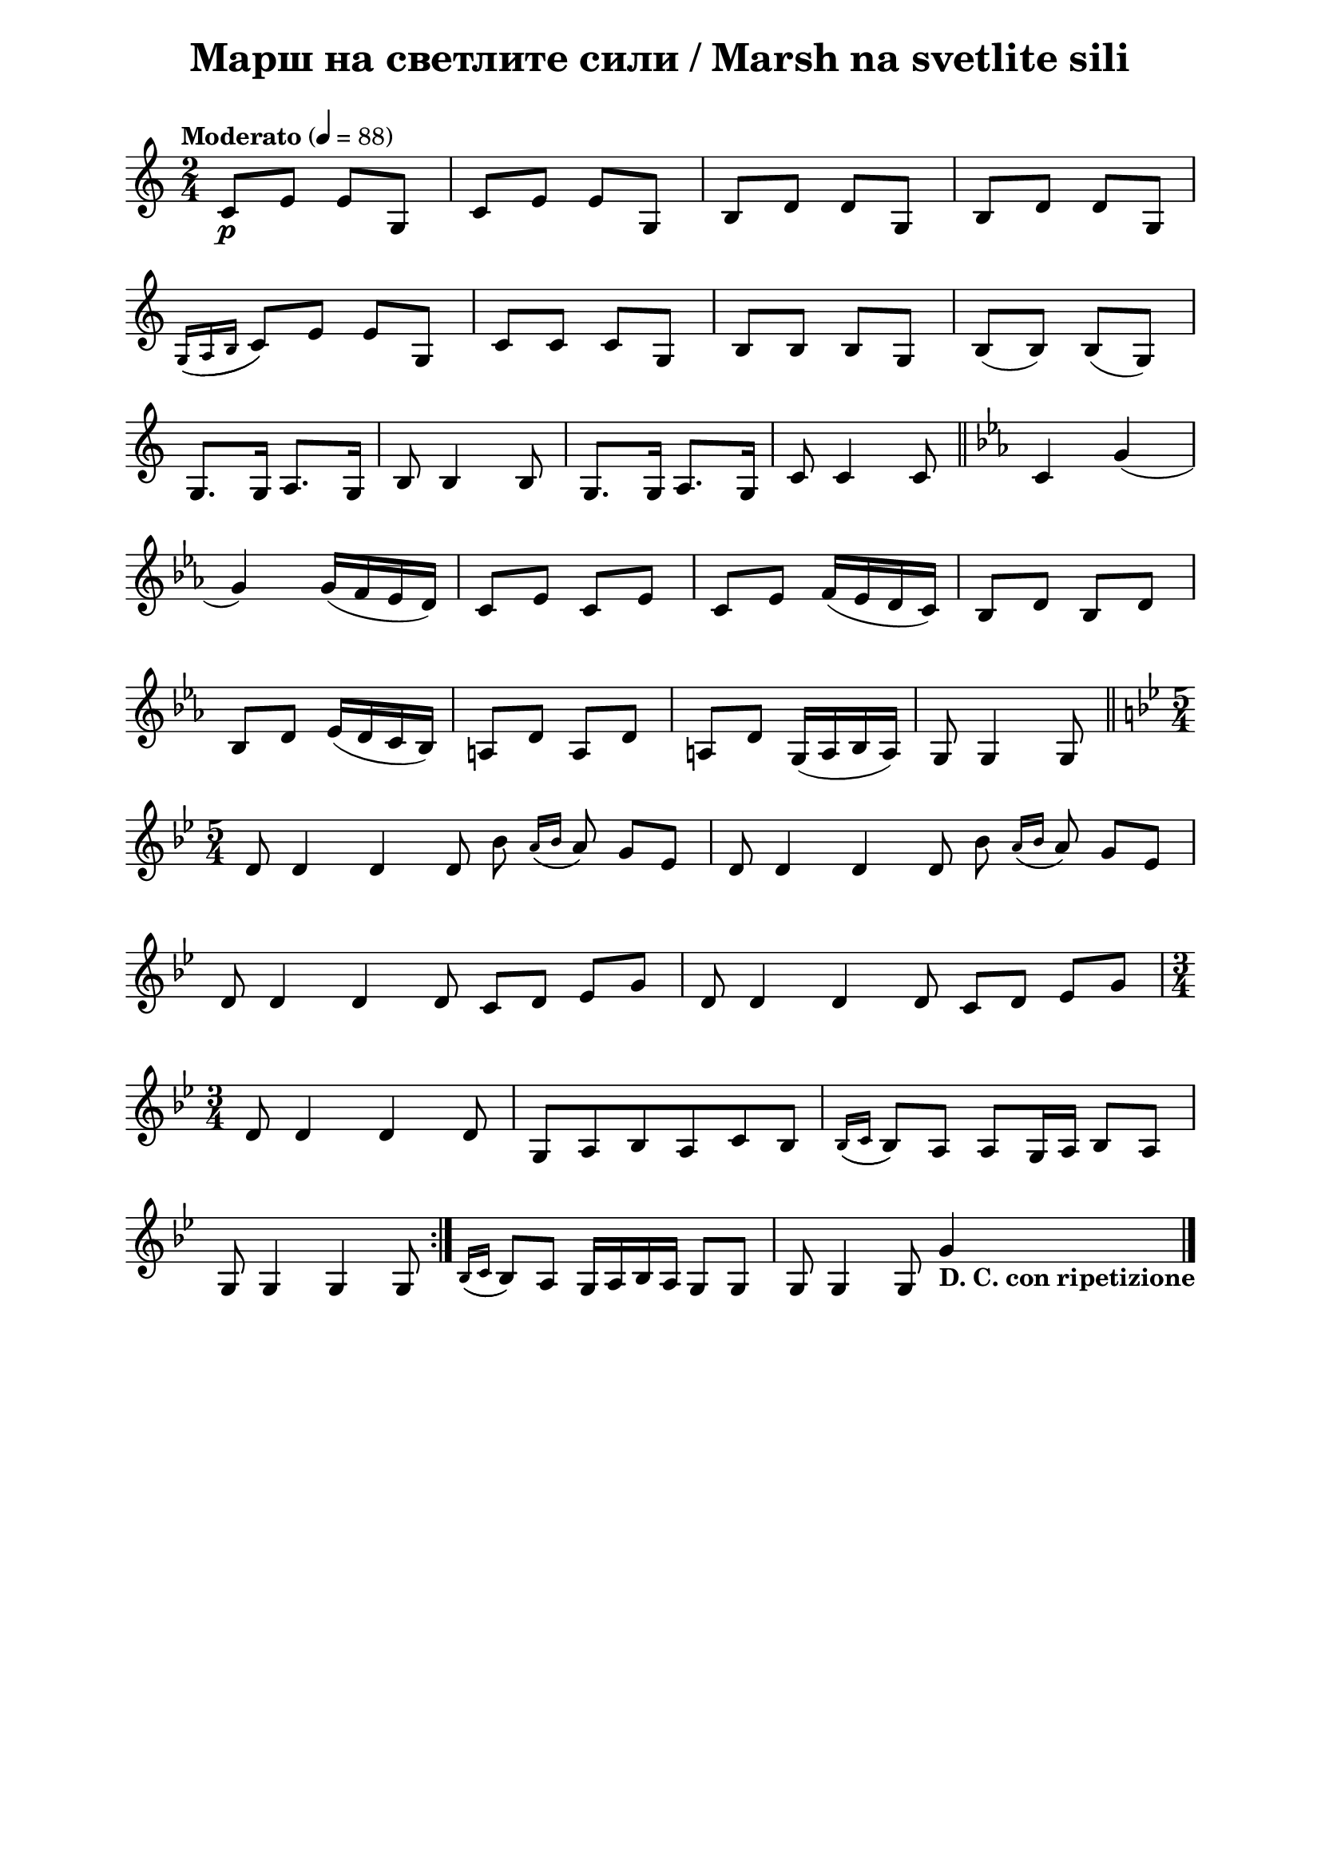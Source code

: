 \version "2.18.2"

\paper {
  print-all-headers = ##t
  print-page-number = ##f 
  left-margin = 2\cm
  right-margin = 2\cm
  ragged-bottom = ##t % do not spread the staves to fill the whole vertical space
}

\header {
  tagline = ##f
}

\bookpart {
\score{
  \layout { 
    indent = 0.0\cm % remove first line indentation
    ragged-last = ##f % do not spread last line to fill the whole space
    \context {
      \Score
      \omit BarNumber %remove bar numbers
    } % context
  } % layout

  \new Voice \absolute {
     \clef treble
  \key c \major
  \time 2/4 \tempo "Moderato" 4 = 88
 
 c'8 \p e'8 e'8 g8 | % 2
  c'8 e'8 e'8 g8 | % 3
  b8 d'8 d'8 g8 | % 4
  b8 d'8 d'8 g8 \break | % 5
  \acciaccatura { g16 ( a16 b16 } c'8 ) e'8 e'8 g8 | % 6
  c'8 c'8 c'8 g8 | % 7
  b8 b8 b8 g8 | % 8
  b8 ( b8 ) b8 (g8) \break | % 9
  g8. g16 a8. g16 | \barNumberCheck #10
  b8 b4 b8 | % 11
  g8. g16 a8. g16 | % 12
  c'8 c'4 c'8 \bar "||"
  \key es \major c'4 g'4 ( \break | % 14
  g'4 ) g'16 ( f'16 es'16 d'16 ) | % 15
  c'8 es'8 c'8 es'8 | % 16
  c'8 es'8 f'16 ( es'16 d'16 c'16 ) | % 17
  bes8 d'8 bes8 d'8 \break | % 18
  bes8 d'8 es'16 ( d'16 c'16 bes16 ) | % 19
  a8 d'8 a8 d'8 | \barNumberCheck #20
  a8 d'8 g16 ( a16 bes16 a16 ) | % 21
  g8 g4 g8 \bar "||"
  \break | % 22
  \key bes \major \time 5/4 \repeat volta 2 {
    d'8 d'4 d'4 d'8 bes'8 \acciaccatura { a'16 ( bes'16 } a'8 ) g'8
    es'8 | % 23
    d'8 d'4 d'4 d'8 bes'8 \acciaccatura { a'16 ( bes'16 } a'8 ) g'8
    es'8 \break | % 24
    d'8 d'4 d'4 d'8 c'8 d'8 es'8 g'8 | % 25
    d'8 d'4 d'4 d'8 c'8 d'8 es'8 g'8 \break | % 26
    \time 3/4  d'8 d'4 d'4 d'8 | % 27
    g8 a8 bes8 a8 c'8 bes8 | % 28
    \acciaccatura { bes16 ( c'16 } bes8 ) a8 a8 g16 a16 bes8 a8
    \break | % 29
    g8 g4 g4 g8
  }
  | \barNumberCheck #30
  \acciaccatura { bes16 ( c'16 } bes8 ) a8 g16 a16 bes16 a16 g8 g8 | % 31
  g8 g4 g8 g'4 -\markup{ \bold {D. C. con ripetizione} } \bar "|."
}
  
  
  % lyrics here
  
  \header {
    title = "Марш на светлите сили / Marsh na svetlite sili"
  }

} % score
} % bookpart
